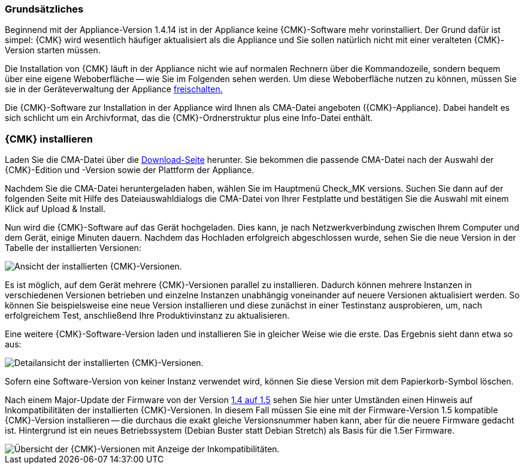 === Grundsätzliches	

Beginnend mit der Appliance-Version 1.4.14 ist in der Appliance keine {CMK}-Software mehr vorinstalliert.
Der Grund dafür ist simpel: {CMK} wird wesentlich häufiger aktualisiert als die Appliance und Sie sollen natürlich nicht mit einer veralteten {CMK}-Version starten müssen.

Die Installation von {CMK} läuft in der Appliance nicht wie auf normalen Rechnern über die Kommandozeile, sondern bequem über eine eigene Weboberfläche -- wie Sie im Folgenden sehen werden.
Um diese Weboberfläche nutzen zu können, müssen Sie sie in der Geräteverwaltung der Appliance xref:appliance_usage#network_access[freischalten.]

Die {CMK}-Software zur Installation in der Appliance wird Ihnen als CMA-Datei angeboten ({CMK}-Appliance).
Dabei handelt es sich schlicht um ein Archivformat, das die {CMK}-Ordnerstruktur plus eine Info-Datei enthält.


=== {CMK} installieren

Laden Sie die CMA-Datei über die link:https://checkmk.com/de/download[Download-Seite] herunter.
Sie bekommen die passende CMA-Datei nach der Auswahl der {CMK}-Edition und -Version sowie der Plattform der Appliance.

Nachdem Sie die CMA-Datei heruntergeladen haben, wählen Sie im Hauptmenü [.guihint]#Check_MK versions.#
Suchen Sie dann auf der folgenden Seite mit Hilfe des Dateiauswahldialogs die CMA-Datei von Ihrer Festplatte und bestätigen Sie die Auswahl mit einem Klick auf [.guihint]#Upload & Install.#

Nun wird die {CMK}-Software auf das Gerät hochgeladen. 
Dies kann, je nach Netzwerkverbindung zwischen Ihrem Computer und dem Gerät, einige Minuten dauern. 
Nachdem das Hochladen erfolgreich abgeschlossen wurde, sehen Sie die neue Version in der Tabelle der installierten Versionen:

[{image-border}]
image::cma_webconf_cmk_versions_upload1_finished.png[alt="Ansicht der installierten {CMK}-Versionen."]

Es ist möglich, auf dem Gerät mehrere {CMK}-Versionen parallel zu installieren. 
Dadurch können mehrere Instanzen in verschiedenen Versionen betrieben und einzelne Instanzen unabhängig voneinander auf neuere Versionen aktualisiert werden. 
So können Sie beispielsweise eine neue Version installieren und diese zunächst in einer Testinstanz ausprobieren, um, nach erfolgreichem Test, anschließend Ihre Produktivinstanz zu aktualisieren.

Eine weitere {CMK}-Software-Version laden und installieren Sie in gleicher Weise wie die erste.
Das Ergebnis sieht dann etwa so aus:

[{image-border}]
image::cma_webconf_cmk_versions_upload2_finished.png[alt="Detailansicht der installierten {CMK}-Versionen."]

Sofern eine Software-Version von keiner Instanz verwendet wird, können Sie diese Version mit dem Papierkorb-Symbol löschen.

Nach einem Major-Update der Firmware von der Version xref:appliance_usage#majorfirmwareupdate[1.4 auf 1.5] sehen Sie hier unter Umständen einen Hinweis auf Inkompatibilitäten der installierten {CMK}-Versionen.
In diesem Fall müssen Sie eine mit der Firmware-Version 1.5 kompatible {CMK}-Version installieren -- die durchaus die exakt gleiche Versionsnummer haben kann, aber für die neuere Firmware gedacht ist.
Hintergrund ist ein neues Betriebssystem (Debian Buster statt Debian Stretch) als Basis für die 1.5er Firmware.

[{image-border}]
image::cma_sites_incompatible_versions.png[alt="Übersicht der {CMK}-Versionen mit Anzeige der Inkompatibilitäten."]